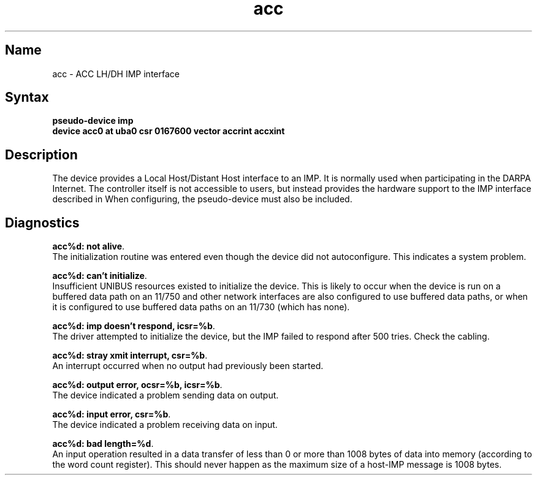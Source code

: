 .\" SCCSID: @(#)acc.4	8.1	9/11/90
.TH acc 4 VAX "" Unsupported
.SH Name
acc \- ACC LH/DH IMP interface
.SH Syntax
.B "pseudo-device imp"
.br
.B "device acc0 at uba0 csr 0167600 vector accrint accxint"
.SH Description
The 
.PN acc
device provides a Local Host/Distant Host
interface to an IMP.  It is normally used when participating
in the DARPA Internet.  The controller itself is not accessible
to users, but instead provides the hardware support to the IMP
interface described in
.MS imp 4 .
When configuring, the 
.PN imp
pseudo-device must also be included.
.SH Diagnostics
.BR "acc%d: not alive" .
.br
The initialization routine was entered even though the device
did not autoconfigure.  This indicates a system problem.
.PP
.BR "acc%d: can't initialize" .
.br
Insufficient UNIBUS resources existed to initialize the device.
This is likely to occur when the device is run on a buffered
data path on an 11/750 and other network interfaces are also
configured to use buffered data paths, or when it is configured
to use buffered data paths on an 11/730 (which has none).
.PP
.BR "acc%d: imp doesn't respond, icsr=%b" .
.br
The driver attempted to initialize the device, but the IMP
failed to respond after 500 tries.  Check the cabling.
.PP
.BR "acc%d: stray xmit interrupt, csr=%b" .
.br
An interrupt occurred when no output had previously been started. 
.PP
.BR "acc%d: output error, ocsr=%b, icsr=%b" .
.br
The device indicated a problem sending data on output.
.PP
.BR "acc%d: input error, csr=%b" .
.br
The device indicated a problem receiving data on input.
.PP
.BR "acc%d: bad length=%d" .
.br
An input operation resulted in a data transfer of less than
0 or more than 1008 bytes of
data into memory (according to the word count register).
This should never happen as the maximum size of a host-IMP
message is 1008 bytes.
